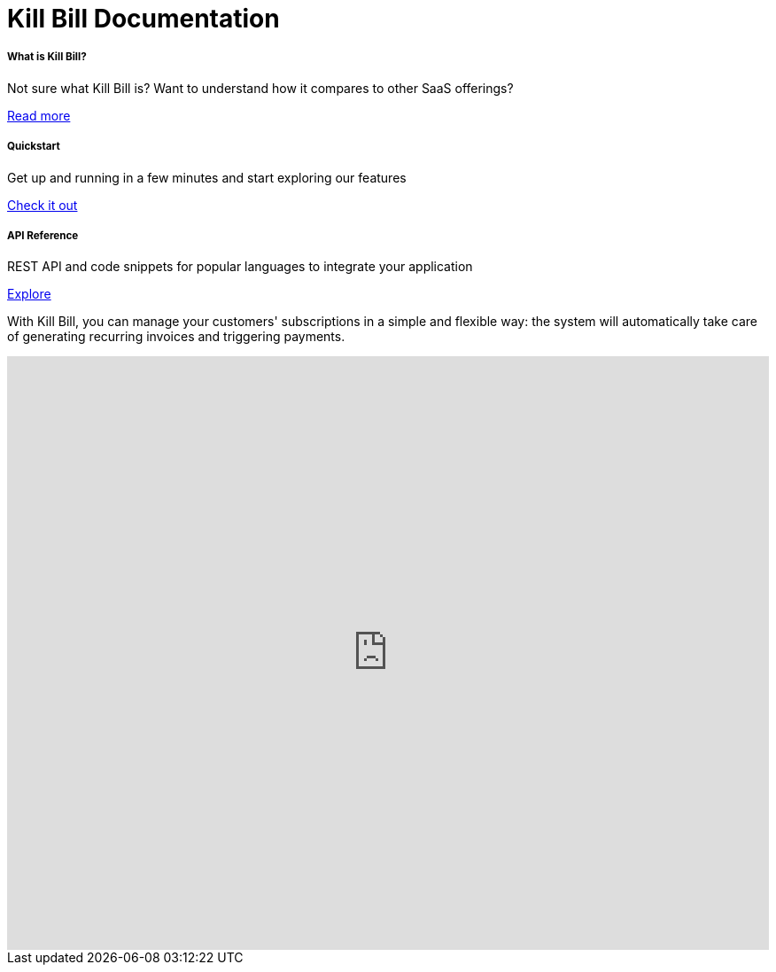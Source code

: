 = Kill Bill Documentation

++++
<main class="col-12 col-md-12">
  <div class="row pt-5" id="cards">
    <div class="col-12 col-sm-6 col-md-6 col-lg-4 pb-3">
      <div class="card text-center card-wrapper px-3 py-4">
        <div class="card-body">
          <div class="content">
            <h5 class="card-title" data-toc-skip>What is Kill Bill?</h5>
            <p class="card-text">
              Not sure what Kill Bill is? Want to understand how it
              compares to other SaaS offerings?
            </p>
          </div>
          <div class="link">
            <a href="https://docs.killbill.io/latest/what_is_kill_bill.html" class="btn btn-primary">Read more</a>
          </div>
        </div>
      </div>
    </div>
    <div class="col-12 col-sm-6 col-md-6 col-lg-4 pb-3">
      <div class="card text-center card-wrapper px-3 py-4">
        <div class="card-body">
          <div class="content">
            <h5 class="card-title" data-toc-skip>Quickstart</h5>
            <p class="card-text">
              Get up and running in a few minutes and start exploring
              our features
            </p>
          </div>
          <div class="link">
            <a href="https://demo.killbill.io/?utm_source=docs.killbil.io&utm_medium=landing"
              class="btn btn-primary">Check it out</a>
          </div>
        </div>
      </div>
    </div>
    <div class="col-12 col-sm-6 col-md-6 col-lg-4 pb-3">
      <div class="card text-center card-wrapper px-3 py-4">
        <div class="card-body">
          <div class="content">
            <h5 class="card-title" data-toc-skip>API Reference</h5>
            <p class="card-text">
              REST API and code snippets for popular languages to
              integrate your application
            </p>
          </div>
          <div class="link">
            <a href="http://killbill.github.io/slate/?utm_source=docs.killbil.io&utm_medium=landing"
              class="btn btn-primary">Explore</a>
          </div>
        </div>
      </div>
    </div>
  </div>
  <div>
    <p class="py-3">
      With Kill Bill, you can manage your customers' subscriptions in a
      simple and flexible way: the system will automatically take care
      of generating recurring invoices and triggering payments.
    </p>
    <iframe width="100%" height="670" src="https://www.youtube.com/embed/VEFqqHXOjlQ" frameborder="0" allow="accelerometer; autoplay; clipboard-write; encrypted-media; gyroscope; picture-in-picture" allowfullscreen></iframe>
  </div>
</main>
++++
